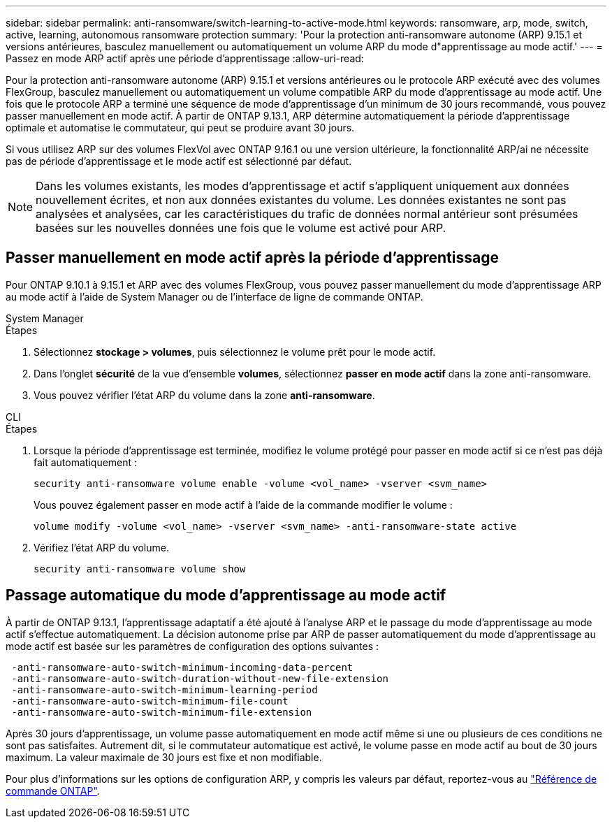 ---
sidebar: sidebar 
permalink: anti-ransomware/switch-learning-to-active-mode.html 
keywords: ransomware, arp, mode, switch, active, learning, autonomous ransomware protection 
summary: 'Pour la protection anti-ransomware autonome (ARP) 9.15.1 et versions antérieures, basculez manuellement ou automatiquement un volume ARP du mode d"apprentissage au mode actif.' 
---
= Passez en mode ARP actif après une période d'apprentissage
:allow-uri-read: 


[role="lead"]
Pour la protection anti-ransomware autonome (ARP) 9.15.1 et versions antérieures ou le protocole ARP exécuté avec des volumes FlexGroup, basculez manuellement ou automatiquement un volume compatible ARP du mode d'apprentissage au mode actif. Une fois que le protocole ARP a terminé une séquence de mode d'apprentissage d'un minimum de 30 jours recommandé, vous pouvez passer manuellement en mode actif. À partir de ONTAP 9.13.1, ARP détermine automatiquement la période d'apprentissage optimale et automatise le commutateur, qui peut se produire avant 30 jours.

Si vous utilisez ARP sur des volumes FlexVol avec ONTAP 9.16.1 ou une version ultérieure, la fonctionnalité ARP/ai ne nécessite pas de période d'apprentissage et le mode actif est sélectionné par défaut.


NOTE: Dans les volumes existants, les modes d'apprentissage et actif s'appliquent uniquement aux données nouvellement écrites, et non aux données existantes du volume. Les données existantes ne sont pas analysées et analysées, car les caractéristiques du trafic de données normal antérieur sont présumées basées sur les nouvelles données une fois que le volume est activé pour ARP.



== Passer manuellement en mode actif après la période d'apprentissage

Pour ONTAP 9.10.1 à 9.15.1 et ARP avec des volumes FlexGroup, vous pouvez passer manuellement du mode d'apprentissage ARP au mode actif à l'aide de System Manager ou de l'interface de ligne de commande ONTAP.

[role="tabbed-block"]
====
.System Manager
--
.Étapes
. Sélectionnez *stockage > volumes*, puis sélectionnez le volume prêt pour le mode actif.
. Dans l'onglet *sécurité* de la vue d'ensemble *volumes*, sélectionnez *passer en mode actif* dans la zone anti-ransomware.
. Vous pouvez vérifier l'état ARP du volume dans la zone *anti-ransomware*.


--
.CLI
--
.Étapes
. Lorsque la période d'apprentissage est terminée, modifiez le volume protégé pour passer en mode actif si ce n'est pas déjà fait automatiquement :
+
`security anti-ransomware volume enable -volume <vol_name> -vserver <svm_name>`

+
Vous pouvez également passer en mode actif à l'aide de la commande modifier le volume :

+
`volume modify -volume <vol_name> -vserver <svm_name> -anti-ransomware-state active`

. Vérifiez l'état ARP du volume.
+
`security anti-ransomware volume show`



--
====


== Passage automatique du mode d'apprentissage au mode actif

À partir de ONTAP 9.13.1, l'apprentissage adaptatif a été ajouté à l'analyse ARP et le passage du mode d'apprentissage au mode actif s'effectue automatiquement. La décision autonome prise par ARP de passer automatiquement du mode d'apprentissage au mode actif est basée sur les paramètres de configuration des options suivantes :

[listing]
----
 -anti-ransomware-auto-switch-minimum-incoming-data-percent
 -anti-ransomware-auto-switch-duration-without-new-file-extension
 -anti-ransomware-auto-switch-minimum-learning-period
 -anti-ransomware-auto-switch-minimum-file-count
 -anti-ransomware-auto-switch-minimum-file-extension
----
Après 30 jours d'apprentissage, un volume passe automatiquement en mode actif même si une ou plusieurs de ces conditions ne sont pas satisfaites. Autrement dit, si le commutateur automatique est activé, le volume passe en mode actif au bout de 30 jours maximum. La valeur maximale de 30 jours est fixe et non modifiable.

Pour plus d'informations sur les options de configuration ARP, y compris les valeurs par défaut, reportez-vous au link:https://docs.netapp.com/us-en/ontap-cli/security-anti-ransomware-volume-auto-switch-to-enable-mode-show.html["Référence de commande ONTAP"^].
